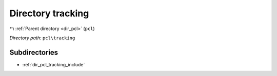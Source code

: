 .. _dir_pcl_tracking:


Directory tracking
==================


|exhale_lsh| :ref:`Parent directory <dir_pcl>` (``pcl``)

.. |exhale_lsh| unicode:: U+021B0 .. UPWARDS ARROW WITH TIP LEFTWARDS

*Directory path:* ``pcl\tracking``

Subdirectories
--------------

- :ref:`dir_pcl_tracking_include`



